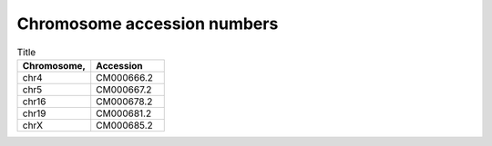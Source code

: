 


Chromosome accession numbers
############################

.. list-table:: Title
   :widths: 25 25
   :header-rows: 1

   * - Chromosome, 
     - Accession
   * - chr4
     - CM000666.2
   * - chr5
     - CM000667.2
   * - chr16
     - CM000678.2
   * - chr19
     - CM000681.2
   * - chrX
     - CM000685.2
